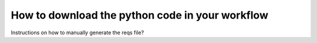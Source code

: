.. _Get Python:

#################
How to download the python code in your workflow
#################




.. figure:: getpython.gif
   Click on "Export" to download the python formatted file to your local machine. You can then run the code on your entire corpus.


Instructions on how to manually generate the reqs file?
